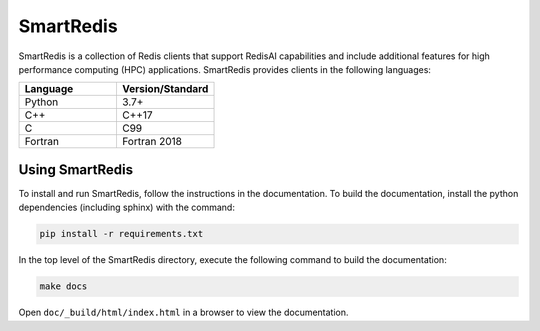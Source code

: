 ==========
SmartRedis
==========

SmartRedis is a collection of Redis clients that support
RedisAI capabilities and include additional
features for high performance computing (HPC) applications.
SmartRedis provides clients in the following languages:

.. list-table::
   :widths: 20 20
   :header-rows: 1

   * - Language
     - Version/Standard
   * - Python
     - 3.7+
   * - C++
     - C++17
   * - C
     - C99
   * - Fortran
     - Fortran 2018

Using SmartRedis
================

To install and run SmartRedis, follow the instructions in
the documentation. To build the documentation, install
the python dependencies (including sphinx) with the
command:

.. code-block:: bash

    pip install -r requirements.txt

In the top level of the SmartRedis directory, execute the
following command to build the documentation:

.. code-block:: bash

  make docs

Open ``doc/_build/html/index.html`` in a browser to view
the documentation.
